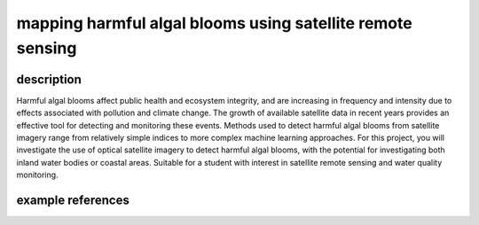 mapping harmful algal blooms using satellite remote sensing
==============================================================

description
-------------

Harmful algal blooms affect public health and ecosystem integrity, and are increasing in frequency and intensity due to
effects associated with pollution and climate change. The growth of available satellite data in recent years provides
an effective tool for detecting and monitoring these events. Methods used to detect harmful algal blooms from satellite
imagery range from relatively simple indices to more complex machine learning approaches. For this project, you will
investigate the use of optical satellite imagery to detect harmful algal blooms, with the potential for investigating
both inland water bodies or coastal areas. Suitable for a student with interest in satellite remote sensing and water
quality monitoring.

example references
-------------------

.. rst-class:: ref

    Hu, C., 2009. A novel ocean color index to detect floating algae in the global oceans.
    *Remote Sensing of Environment* 113, 2118–2129. doi:
    `10.1016/j.rse.2009.05.012 <https://doi.org/10.1016/j.rse.2009.05.012>`__

    Rolim, S.B.A., Veettil, B.K., Vieiro, A.P., Kessler, A.B., Gonzatti, C., 2023. Remote sensing for mapping algal
    blooms in freshwater lakes: a review. *Environmental Science and Pollution Research* 30, 19602–19616.
    doi: `10.1007/s11356-023-25230-2 <https://doi.org/10.1007/s11356-023-25230-2>`__


